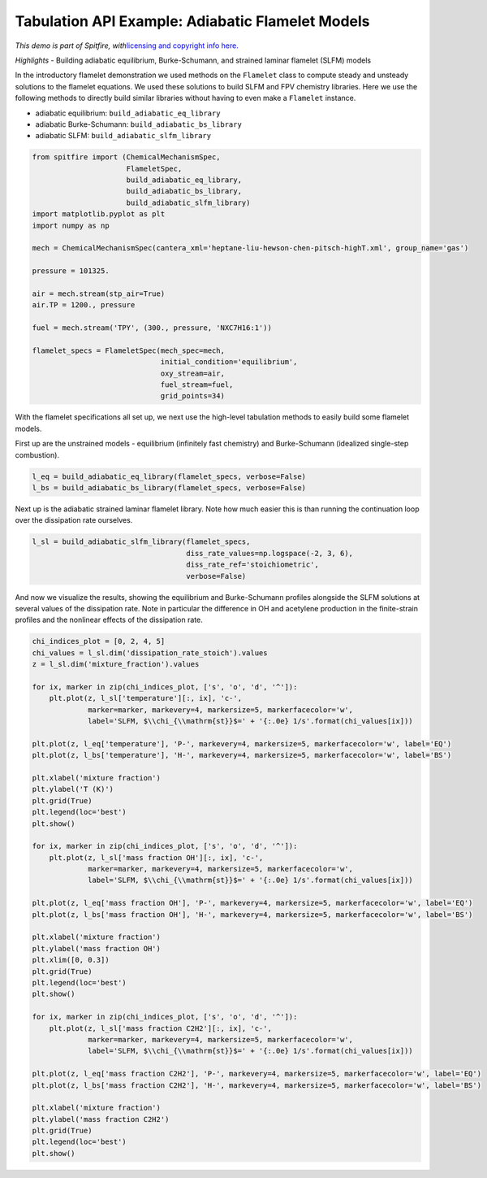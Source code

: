 Tabulation API Example: Adiabatic Flamelet Models
=================================================

*This demo is part of Spitfire, with*\ `licensing and copyright info
here. <https://github.com/sandialabs/Spitfire/blob/master/license.md>`__

*Highlights* - Building adiabatic equilibrium, Burke-Schumann, and
strained laminar flamelet (SLFM) models

In the introductory flamelet demonstration we used methods on the
``Flamelet`` class to compute steady and unsteady solutions to the
flamelet equations. We used these solutions to build SLFM and FPV
chemistry libraries. Here we use the following methods to directly build
similar libraries without having to even make a ``Flamelet`` instance.

-  adiabatic equilibrium: ``build_adiabatic_eq_library``
-  adiabatic Burke-Schumann: ``build_adiabatic_bs_library``
-  adiabatic SLFM: ``build_adiabatic_slfm_library``

.. code:: ipython3

    from spitfire import (ChemicalMechanismSpec, 
                          FlameletSpec, 
                          build_adiabatic_eq_library,
                          build_adiabatic_bs_library,
                          build_adiabatic_slfm_library)
    import matplotlib.pyplot as plt
    import numpy as np
    
    mech = ChemicalMechanismSpec(cantera_xml='heptane-liu-hewson-chen-pitsch-highT.xml', group_name='gas')
    
    pressure = 101325.
    
    air = mech.stream(stp_air=True)
    air.TP = 1200., pressure
    
    fuel = mech.stream('TPY', (300., pressure, 'NXC7H16:1'))
    
    flamelet_specs = FlameletSpec(mech_spec=mech, 
                                  initial_condition='equilibrium',
                                  oxy_stream=air,
                                  fuel_stream=fuel,
                                  grid_points=34)

With the flamelet specifications all set up, we next use the high-level
tabulation methods to easily build some flamelet models.

First up are the unstrained models - equilibrium (infinitely fast
chemistry) and Burke-Schumann (idealized single-step combustion).

.. code:: ipython3

    l_eq = build_adiabatic_eq_library(flamelet_specs, verbose=False)
    l_bs = build_adiabatic_bs_library(flamelet_specs, verbose=False)

Next up is the adiabatic strained laminar flamelet library. Note how
much easier this is than running the continuation loop over the
dissipation rate ourselves.

.. code:: ipython3

    l_sl = build_adiabatic_slfm_library(flamelet_specs,
                                        diss_rate_values=np.logspace(-2, 3, 6),
                                        diss_rate_ref='stoichiometric',
                                        verbose=False)

And now we visualize the results, showing the equilibrium and
Burke-Schumann profiles alongside the SLFM solutions at several values
of the dissipation rate. Note in particular the difference in OH and
acetylene production in the finite-strain profiles and the nonlinear
effects of the dissipation rate.

.. code:: ipython3

    chi_indices_plot = [0, 2, 4, 5]
    chi_values = l_sl.dim('dissipation_rate_stoich').values
    z = l_sl.dim('mixture_fraction').values
    
    for ix, marker in zip(chi_indices_plot, ['s', 'o', 'd', '^']):
        plt.plot(z, l_sl['temperature'][:, ix], 'c-',
                 marker=marker, markevery=4, markersize=5, markerfacecolor='w',
                 label='SLFM, $\\chi_{\\mathrm{st}}$=' + '{:.0e} 1/s'.format(chi_values[ix]))
    
    plt.plot(z, l_eq['temperature'], 'P-', markevery=4, markersize=5, markerfacecolor='w', label='EQ')
    plt.plot(z, l_bs['temperature'], 'H-', markevery=4, markersize=5, markerfacecolor='w', label='BS')
    
    plt.xlabel('mixture fraction')
    plt.ylabel('T (K)')
    plt.grid(True)
    plt.legend(loc='best')
    plt.show()
    
    for ix, marker in zip(chi_indices_plot, ['s', 'o', 'd', '^']):
        plt.plot(z, l_sl['mass fraction OH'][:, ix], 'c-',
                 marker=marker, markevery=4, markersize=5, markerfacecolor='w',
                 label='SLFM, $\\chi_{\\mathrm{st}}$=' + '{:.0e} 1/s'.format(chi_values[ix]))
    
    plt.plot(z, l_eq['mass fraction OH'], 'P-', markevery=4, markersize=5, markerfacecolor='w', label='EQ')
    plt.plot(z, l_bs['mass fraction OH'], 'H-', markevery=4, markersize=5, markerfacecolor='w', label='BS')
    
    plt.xlabel('mixture fraction')
    plt.ylabel('mass fraction OH')
    plt.xlim([0, 0.3])
    plt.grid(True)
    plt.legend(loc='best')
    plt.show()
    
    for ix, marker in zip(chi_indices_plot, ['s', 'o', 'd', '^']):
        plt.plot(z, l_sl['mass fraction C2H2'][:, ix], 'c-',
                 marker=marker, markevery=4, markersize=5, markerfacecolor='w',
                 label='SLFM, $\\chi_{\\mathrm{st}}$=' + '{:.0e} 1/s'.format(chi_values[ix]))
    
    plt.plot(z, l_eq['mass fraction C2H2'], 'P-', markevery=4, markersize=5, markerfacecolor='w', label='EQ')
    plt.plot(z, l_bs['mass fraction C2H2'], 'H-', markevery=4, markersize=5, markerfacecolor='w', label='BS')
    
    plt.xlabel('mixture fraction')
    plt.ylabel('mass fraction C2H2')
    plt.grid(True)
    plt.legend(loc='best')
    plt.show()



.. image:: high_level_tabulation_api_adiabatic_files/high_level_tabulation_api_adiabatic_8_0.png



.. image:: high_level_tabulation_api_adiabatic_files/high_level_tabulation_api_adiabatic_8_1.png



.. image:: high_level_tabulation_api_adiabatic_files/high_level_tabulation_api_adiabatic_8_2.png




